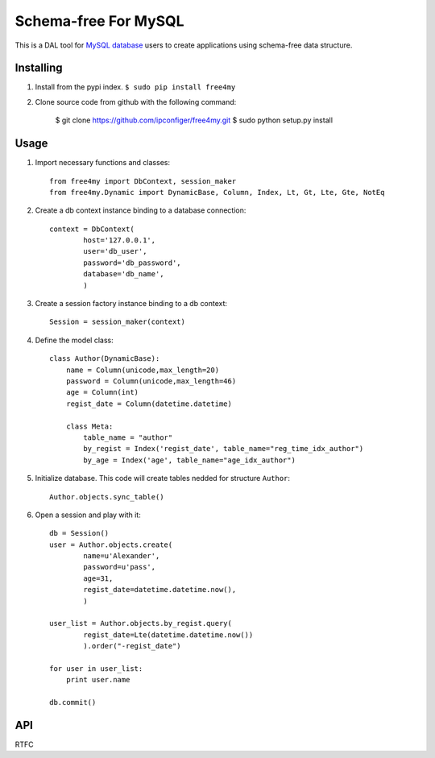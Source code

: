 Schema-free For MySQL
=====================

This is a DAL tool for `MySQL database`_ users to create applications using schema-free data structure.

.. _MySQL database: http://www.mysql.com/


Installing
----------

#. Install from the pypi index. ``$ sudo pip install free4my``

#.  Clone source code from github with the following command:

        $ git clone https://github.com/ipconfiger/free4my.git
        $ sudo python setup.py install


Usage
-----

#. Import necessary functions and classes::

    from free4my import DbContext, session_maker
    from free4my.Dynamic import DynamicBase, Column, Index, Lt, Gt, Lte, Gte, NotEq

#. Create a db context instance binding to a database connection::

    context = DbContext(
            host='127.0.0.1',
            user='db_user',
            password='db_password',
            database='db_name',
            )

#. Create a session factory instance binding to a db context::

    Session = session_maker(context)

#. Define the model class::

    class Author(DynamicBase):
        name = Column(unicode,max_length=20)
        password = Column(unicode,max_length=46)
        age = Column(int)
        regist_date = Column(datetime.datetime)

        class Meta:
            table_name = "author"
            by_regist = Index('regist_date', table_name="reg_time_idx_author")
            by_age = Index('age', table_name="age_idx_author")

#. Initialize database. This code will create tables nedded for structure ``Author``::

    Author.objects.sync_table()

#. Open a session and play with it::

    db = Session()
    user = Author.objects.create(
            name=u'Alexander',
            password=u'pass',
            age=31,
            regist_date=datetime.datetime.now(),
            )

    user_list = Author.objects.by_regist.query(
            regist_date=Lte(datetime.datetime.now())
            ).order("-regist_date")

    for user in user_list:
        print user.name

    db.commit()


API
---

RTFC


.. vim:ai:et:ts=4:sw=4:sts=4:
